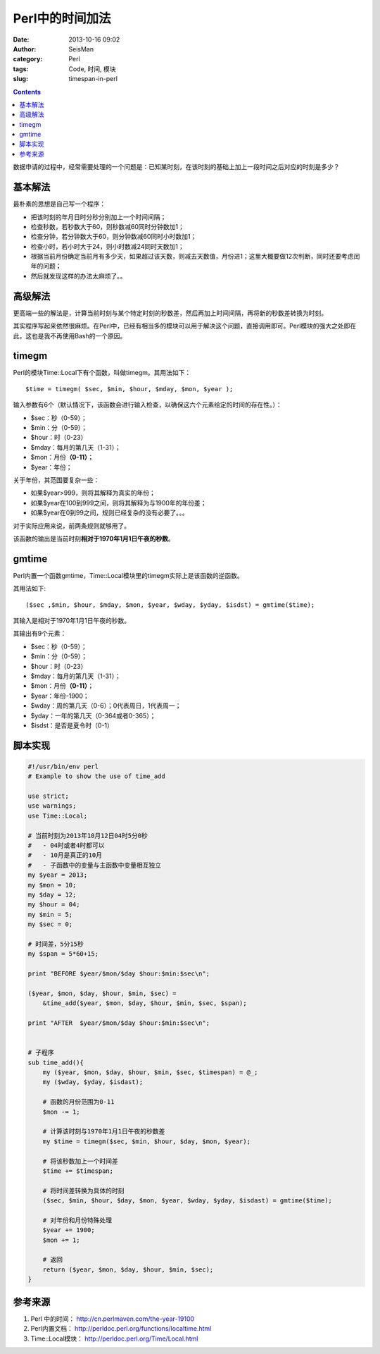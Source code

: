Perl中的时间加法
#################

:date: 2013-10-16 09:02
:author: SeisMan
:category: Perl
:tags: Code, 时间, 模块
:slug: timespan-in-perl

.. contents::

数据申请的过程中，经常需要处理的一个问题是：已知某时刻，在该时刻的基础上加上一段时间之后对应的时刻是多少？

基本解法
========

最朴素的思想是自己写一个程序：

-  把该时刻的年月日时分秒分别加上一个时间间隔；
-  检查秒数，若秒数大于60，则秒数减60同时分钟数加1；
-  检查分钟，若分钟数大于60，则分钟数减60同时小时数加1；
-  检查小时，若小时大于24，则小时数减24同时天数加1；
-  根据当前月份确定当前月有多少天，如果超过该天数，则减去天数值，月份进1；这里大概要做12次判断，同时还要考虑闰年的问题；
-  然后就发现这样的办法太麻烦了。。

高级解法
========

更高端一些的解法是，计算当前时刻与某个特定时刻的秒数差，然后再加上时间间隔，再将新的秒数差转换为时刻。

其实程序写起来依然很麻烦。在Perl中，已经有相当多的模块可以用于解决这个问题，直接调用即可。Perl模块的强大之处即在此，这也是我不再使用Bash的一个原因。

timegm
======

Perl的模块Time::Local下有个函数，叫做timegm。其用法如下：

::

    $time = timegm( $sec, $min, $hour, $mday, $mon, $year );

输入参数有6个（默认情况下，该函数会进行输入检查，以确保这六个元素给定的时间的存在性。）：

-  $sec：秒（0-59）；
-  $min：分（0-59）；
-  $hour：时（0-23）
-  $mday：每月的第几天（1-31）；
-  $mon：月份\ **（0-11）**\ ；
-  $year：年份；

关于年份，其范围要复杂一些：

-  如果$year>999，则将其解释为真实的年份；
-  如果$year在100到999之间，则将其解释为与1900年的年份差；
-  如果$year在0到99之间，规则已经复杂的没有必要了。。。

对于实际应用来说，前两条规则就够用了。

该函数的输出是当前时刻\ **相对于1970年1月1日午夜的秒数**\ 。

gmtime
======

Perl内置一个函数gmtime，Time::Local模块里的timegm实际上是该函数的逆函数。

其用法如下::

    ($sec ,$min, $hour, $mday, $mon, $year, $wday, $yday, $isdst) = gmtime($time);

其输入是相对于1970年1月1日午夜的秒数。

其输出有9个元素：

-  $sec：秒（0-59）；
-  $min：分（0-59）；
-  $hour：时（0-23）
-  $mday：每月的第几天（1-31）；
-  $mon：月份\ **（0-11）**\ ；
-  $year：年份-1900；
-  $wday：周的第几天（0-6）；0代表周日，1代表周一；
-  $yday：一年的第几天（0-364或者0-365）；
-  $isdst：是否是夏令时（0-1）

脚本实现
========

.. code-block:: perl

 #!/usr/bin/env perl
 # Example to show the use of time_add
  
 use strict;
 use warnings;
 use Time::Local;
  
 # 当前时刻为2013年10月12日04时5分0秒
 #   - 04时或者4时都可以
 #   - 10月是真正的10月
 #   - 子函数中的变量与主函数中变量相互独立
 my $year = 2013;
 my $mon = 10;
 my $day = 12;
 my $hour = 04;
 my $min = 5;
 my $sec = 0;
  
 # 时间差，5分15秒
 my $span = 5*60+15;
  
 print "BEFORE $year/$mon/$day $hour:$min:$sec\n";
  
 ($year, $mon, $day, $hour, $min, $sec) =
     &time_add($year, $mon, $day, $hour, $min, $sec, $span);
  
 print "AFTER  $year/$mon/$day $hour:$min:$sec\n";
  
  
 # 子程序
 sub time_add(){
     my ($year, $mon, $day, $hour, $min, $sec, $timespan) = @_; 
     my ($wday, $yday, $isdast);
  
     # 函数的月份范围为0-11
     $mon -= 1;
  
     # 计算该时刻与1970年1月1日午夜的秒数差
     my $time = timegm($sec, $min, $hour, $day, $mon, $year);
  
     # 将该秒数加上一个时间差
     $time += $timespan;
  
     # 将时间差转换为具体的时刻
     ($sec, $min, $hour, $day, $mon, $year, $wday, $yday, $isdast) = gmtime($time);
      
     # 对年份和月份特殊处理
     $year += 1900;
     $mon += 1;
  
     # 返回
     return ($year, $mon, $day, $hour, $min, $sec);
 }


参考来源
========

#. Perl 中的时间： http://cn.perlmaven.com/the-year-19100
#. Perl内置文档： http://perldoc.perl.org/functions/localtime.html
#. Time::Local模块： http://perldoc.perl.org/Time/Local.html